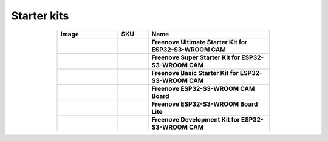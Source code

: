 


Starter kits
----------------------------------------------------------------

.. list-table:: 
   :header-rows: 1 
   :width: 70%
   :align: center
   :widths: 6 3 12
   
   * -  Image
     -  SKU
     -  Name

   * -  .. centered:: |FNK0082|
     -  .. centered:: :Freenove:`fnk0082 <fnk0082>`
     -  **Freenove Ultimate Starter Kit for ESP32-S3-WROOM CAM**

   * -  .. centered:: |FNK0083|
     -  .. centered:: :Freenove:`fnk0083 <fnk0083>`
     -  **Freenove Super Starter Kit for ESP32-S3-WROOM CAM**

   * -  .. centered:: |FNK0084|
     -  .. centered:: :Freenove:`fnk0084 <fnk0084>`
     -  **Freenove Basic Starter Kit for ESP32-S3-WROOM CAM**

   * -  .. centered:: |FNK0085|
     -  .. centered:: :Freenove:`fnk0085 <fnk0085>`
     -  **Freenove ESP32-S3-WROOM CAM Board**

   * -  .. centered:: |FNK0099|
     -  .. centered:: :Freenove:`fnk0099 <fnk0099>`
     -  **Freenove ESP32-S3-WROOM Board Lite**

   * -  .. centered:: |FNK0086|
     -  .. centered:: :Freenove:`fnk0086 <fnk0086>`
     -  **Freenove Development Kit for ESP32-S3-WROOM CAM**

.. |FNK0082| image:: ../_static/products/ESP32S3/FNK0082.png   
.. |FNK0083| image:: ../_static/products/ESP32S3/FNK0083.png   
.. |FNK0084| image:: ../_static/products/ESP32S3/FNK0084.png   
.. |FNK0085| image:: ../_static/products/ESP32S3/FNK0085.png   
.. |FNK0086| image:: ../_static/products/ESP32S3/FNK0086.png   
.. |FNK0099| image:: ../_static/products/ESP32S3/FNK0099.png   
